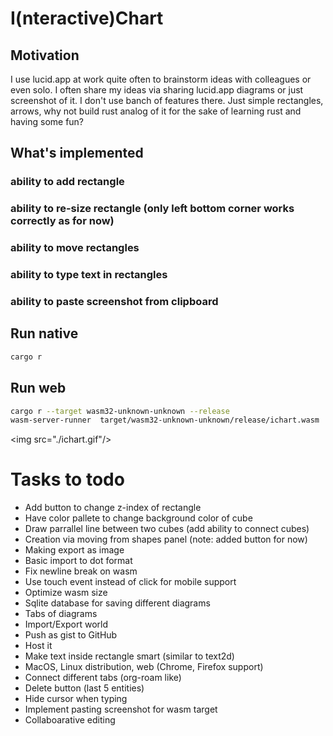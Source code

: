 * I(nteractive)Chart

** Motivation
I use lucid.app at work quite often to brainstorm ideas with colleagues or even solo.
I often share my ideas via sharing lucid.app diagrams or just screenshot of it. I don't use banch of features there. 
Just simple rectangles, arrows, why not build rust analog of it for the sake of learning rust and having some fun?

** What's implemented
*** ability to add rectangle
*** ability to re-size rectangle (only left bottom corner works correctly as for now)
*** ability to move rectangles
*** ability to type text in rectangles
*** ability to paste screenshot from clipboard

** Run native

#+BEGIN_SRC sh
cargo r 
#+END_SRC

** Run web

#+BEGIN_SRC sh
cargo r --target wasm32-unknown-unknown --release
wasm-server-runner  target/wasm32-unknown-unknown/release/ichart.wasm
#+END_SRC

<img src="./ichart.gif"/>

* Tasks to todo
- Add button to change z-index of rectangle
- Have color pallete to change background color of cube
- Draw parrallel line between two cubes (add ability to connect cubes)
- Creation via moving from shapes panel (note: added button for now)
- Making export as image
- Basic import to dot format
- Fix newline break on wasm
- Use touch event instead of click for mobile support
- Optimize wasm size
- Sqlite database for saving different diagrams
- Tabs of diagrams
- Import/Export world
- Push as gist to GitHub
- Host it
- Make text inside rectangle smart (similar to text2d)
- MacOS, Linux distribution, web (Chrome, Firefox support)
- Connect different tabs (org-roam like)
- Delete button (last 5 entities)
- Hide cursor when typing
- Implement pasting screenshot for wasm target
- Collaboarative editing